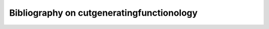 ============================================
 Bibliography on cutgeneratingfunctionology
============================================

.. bibliography:: cutgeneratingfunctionology.bib
   :all:
   :style: alpha

.. pybtex's alpha style has a serious bug, which creates bizarre
   labels for names with braces.  https://bitbucket.org/pybtex-devs/pybtex/issues/98/name-parsing-gets-confused-when-a-part-of

.. also it does not understand type/document_type of @MastersThesis.


